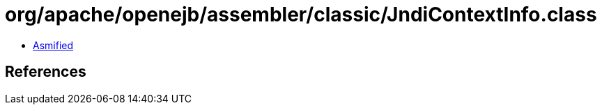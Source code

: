 = org/apache/openejb/assembler/classic/JndiContextInfo.class

 - link:JndiContextInfo-asmified.java[Asmified]

== References

